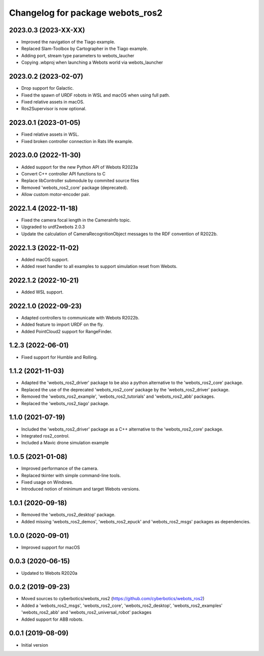 ^^^^^^^^^^^^^^^^^^^^^^^^^^^^^^^^^
Changelog for package webots_ros2
^^^^^^^^^^^^^^^^^^^^^^^^^^^^^^^^^

2023.0.3 (2023-XX-XX)
------------------
* Improved the navigation of the Tiago example.
* Replaced Slam-Toolbox by Cartographer in the Tiago example.
* Adding port, stream type parameters to webots_laucher
* Copying .wbproj when launching a Webots world via webots_launcher

2023.0.2 (2023-02-07)
------------------
* Drop support for Galactic.
* Fixed the spawn of URDF robots in WSL and macOS when using full path.
* Fixed relative assets in macOS.
* Ros2Supervisor is now optional.

2023.0.1 (2023-01-05)
------------------
* Fixed relative assets in WSL.
* Fixed broken controller connection in Rats life example.

2023.0.0 (2022-11-30)
------------------
* Added support for the new Python API of Webots R2023a
* Convert C++ controller API functions to C
* Replace libController submodule by commited source files
* Removed 'webots_ros2_core' package (deprecated).
* Allow custom motor-encoder pair.

2022.1.4 (2022-11-18)
------------------
* Fixed the camera focal length in the CameraInfo topic.
* Upgraded to urdf2webots 2.0.3
* Update the calculation of CameraRecognitionObject messages to the RDF convention of R2022b.

2022.1.3 (2022-11-02)
------------------
* Added macOS support.
* Added reset handler to all examples to support simulation reset from Webots.

2022.1.2 (2022-10-21)
------------------
* Added WSL support.

2022.1.0 (2022-09-23)
------------------
* Adapted controllers to communicate with Webots R2022b.
* Added feature to import URDF on the fly.
* Added PointCloud2 support for RangeFinder.

1.2.3 (2022-06-01)
------------------
* Fixed support for Humble and Rolling.

1.1.2 (2021-11-03)
------------------
* Adapted the 'webots_ros2_driver' package to be also a python alternative to the 'webots_ros2_core' package.
* Replaced the use of the deprecated 'webots_ros2_core' package by the 'webots_ros2_driver' package.
* Removed the 'webots_ros2_example', 'webots_ros2_tutorials' and 'webots_ros2_abb' packages.
* Replaced the 'webots_ros2_tiago' package.

1.1.0 (2021-07-19)
------------------
* Included the 'webots_ros2_driver' package as a C++ alternative to the 'webots_ros2_core' package.
* Integrated ros2_control.
* Included a Mavic drone simulation example

1.0.5 (2021-01-08)
------------------
* Improved performance of the camera.
* Replaced tkinter with simple command-line tools.
* Fixed usage on Windows.
* Introduced notion of minimum and target Webots versions.

1.0.1 (2020-09-18)
------------------
* Removed the 'webots_ros2_desktop' package.
* Added missing 'webots_ros2_demos', 'webots_ros2_epuck' and 'webots_ros2_msgs' packages as dependencies.

1.0.0 (2020-09-01)
------------------
* Improved support for macOS

0.0.3 (2020-06-15)
------------------
* Updated to Webots R2020a

0.0.2 (2019-09-23)
------------------
* Moved sources to cyberbotics/webots_ros2 (https://github.com/cyberbotics/webots_ros2)
* Added a 'webots_ros2_msgs', 'webots_ros2_core', 'webots_ros2_desktop', 'webots_ros2_examples' 'webots_ros2_abb' and 'webots_ros2_universal_robot' packages
* Added support for ABB robots.

0.0.1 (2019-08-09)
------------------
* Initial version
